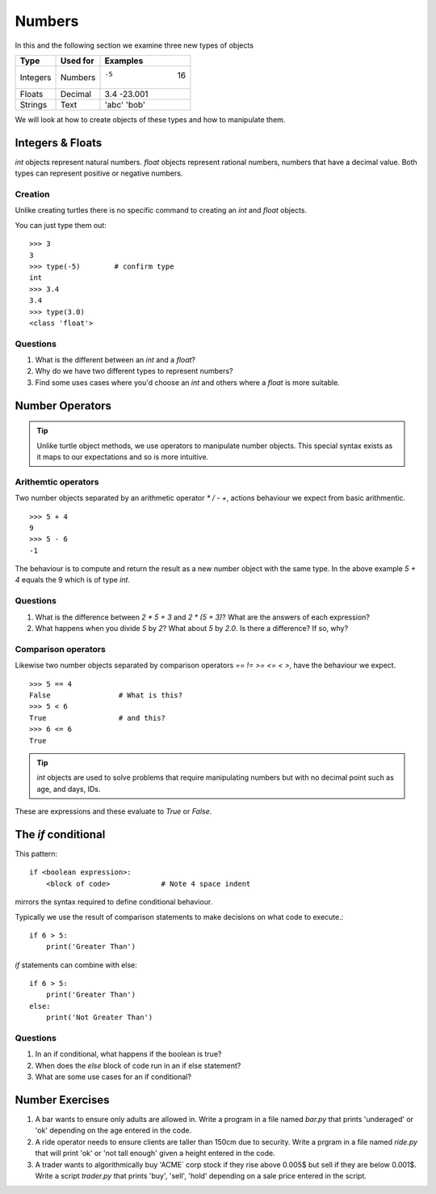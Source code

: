 Numbers
*******

In this and the following section we examine three new types of objects

========  ===========  ============
Type      Used for     Examples
========  ===========  ============
Integers  Numbers      -5    16
Floats    Decimal      3.4  -23.001
Strings   Text         'abc' 'bob'
========  ===========  ============

We will look at how to create objects of these types and how to manipulate
them.


Integers & Floats
=================

`int` objects represent natural numbers. 
`float` objects represent rational numbers, numbers that have a decimal value.
Both types can represent positive or negative numbers.

Creation 
--------

Unlike creating turtles there is no specific command to creating an `int`
and `float` objects.

You can just type them out::

    >>> 3              
    3
    >>> type(-5)        # confirm type
    int
    >>> 3.4
    3.4
    >>> type(3.0)
    <class 'float'>

Questions
---------

1. What is the different between an `int` and a `float`?
2. Why do we have two different types to represent numbers?
3. Find some uses cases where you'd choose an `int` and others where
   a `float` is more suitable.

Number Operators
================

.. tip::

    Unlike turtle object methods, we use operators to manipulate number objects.
    This special syntax exists as it maps to our expectations and so
    is more intuitive.

Arithemtic operators
--------------------

Two number objects separated by an arithmetic operator `*` `/` `-` `+`, actions
behaviour we expect from basic arithmentic.

::

    >>> 5 + 4
    9
    >>> 5 - 6
    -1

The behaviour is to compute and return the result as a new number object with the same
type. In the above example `5 + 4` equals the 9 which is of type `int`.

Questions
---------

1. What is the difference between `2 * 5 + 3` and `2 * (5 + 3)`? What are the
   answers of each expression?
2. What happens when you divide `5` by `2`? What about `5` by `2.0`. Is there a
   difference? If so, why?

Comparison operators
--------------------

Likewise two number objects separated by comparison operators `==` `!=`
`>=` `<=` `<` `>`, have the behaviour we expect. 

::

    >>> 5 == 4
    False                # What is this?
    >>> 5 < 6
    True                 # and this?
    >>> 6 <= 6
    True


.. tip::

    `int` objects are used to solve problems that require manipulating numbers
    but with no decimal point such as age, and days, IDs.

These are expressions and these evaluate to `True` or `False`.


The `if` conditional
====================

This pattern::

    if <boolean expression>:
        <block of code>            # Note 4 space indent

mirrors the syntax required to define conditional behaviour.

Typically we use the result of comparison statements to make decisions on what
code to execute.::

    if 6 > 5:
        print('Greater Than')

`if` statements can combine with else::

    if 6 > 5:
        print('Greater Than')
    else:
        print('Not Greater Than')


Questions
---------

1. In an if conditional, what happens if the boolean is true?
2. When does the `else` block of code run in an if else statement?
3. What are some use cases for an if conditional?

Number Exercises
================

1. A bar wants to ensure only adults are allowed in. Write a program in a file named
   `bar.py` that prints 'underaged' or 'ok' depending on the age entered in the code.

2. A ride operator needs to ensure clients are taller than 150cm due to security.
   Write a prgram in a file named `ride.py` that will print 'ok' or 'not tall enough' 
   given a height entered in the code.

3. A trader wants to algorithmically buy 'ACME` corp stock if they rise above
   0.005$ but sell if they are below 0.001$. Write a script `trader.py` that 
   prints 'buy', 'sell', 'hold' depending on a sale price entered in the script.
